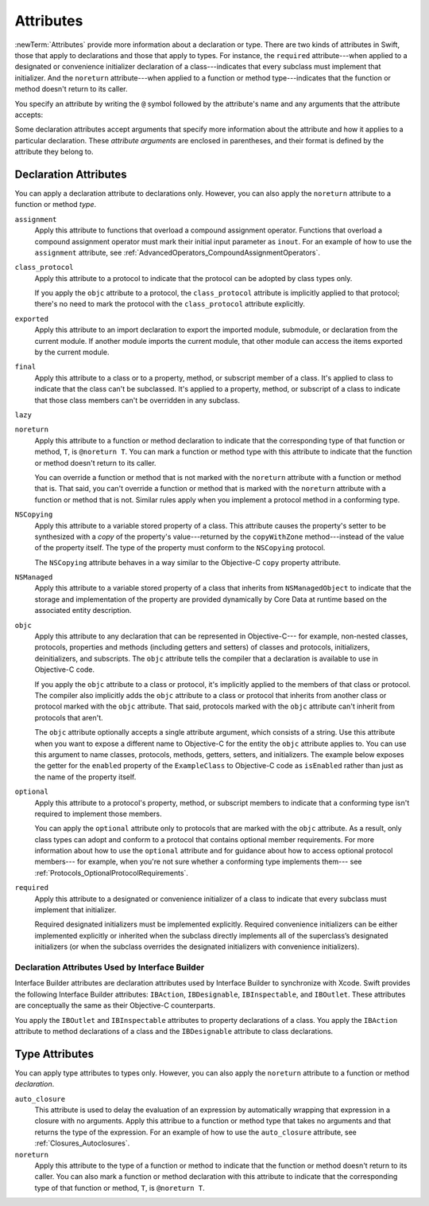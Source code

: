 Attributes
==========

:newTerm:`Attributes` provide more information about a declaration or type.
There are two kinds of attributes in Swift, those that apply to declarations
and those that apply to types.
For instance, the ``required`` attribute---when applied to a designated or convenience initializer
declaration of a class---indicates that every subclass must implement that initializer.
And the ``noreturn`` attribute---when applied to a function or method type---indicates that
the function or method doesn't return to its caller.

You specify an attribute by writing the ``@`` symbol followed by the attribute's name
and any arguments that the attribute accepts:

.. syntax-outline::

    @<#attribute name#>
    @<#attribute name#>(<#attribute arguments#>)

Some declaration attributes accept arguments that specify more information about the attribute
and how it applies to a particular declaration. These *attribute arguments* are enclosed
in parentheses, and their format is defined by the attribute they belong to.


.. _Attributes_DeclarationAttributes:

Declaration Attributes
----------------------

You can apply a declaration attribute to declarations only. However, you can also apply
the ``noreturn`` attribute to a function or method *type*.

.. Current list of declaration attributes (as of 4/16/14, r16419):
    ✓ ``assignment`` (OnFunc)

    ``availability(arguments)`` (OnFunc | OnEnum | OnClass | OnProtocol | OnVar | OnConstructor | OnDestructor; AllowMultipleAttributes)
    Update from Ted:
    "Let’s document this after WWDC, as details continue to evolve.
    Some functionality will be in place before the conference, but this is mainly for API authors.
    Since no Swift APIs will be published until at least 2.0, this isn’t even needed right now.
    It mainly serves as plumbing right now to import the availability information from Clang."


    ✓ ``class_protocol`` (OnProtocol)
    ✓ ``exported`` (OnImport)
    ✓ ``final`` (OnClass | OnFunc | OnVar | OnSubscript)

    ✓ ``NSCopying`` (OnVar)
    ✓ ``noreturn`` (OnFunc)
    ✓ ``objc(arguments)`` (OnFunc | OnClass | OnProtocol | OnVar | OnSubscript | OnConstructor | OnDestructor)

    ✓ ``required`` (OnConstructor)

    ``override`` (OnFunc | OnVar | OnSubscript) *Now a contextual keyword, not an attribute

    ✓ ``optional``
    ``transparent`` // Per Doug's email on 3/25, we probably shouldn't document this.

    ``requires_stored_property_inits``
    NOTE: According to [Contributor 7746] and Doug's email on 4/26/14,
    we're not going to document this, because it's a very specialized attribute,
    only introduced for NSManagedObject.

    Keep an eye out for ``abstract``, which is coming soon (probably for WWDC).
    "I don't provide an implementation, but subclasses **must**."
    Similar to a class cluster in ObjC.
    Update from Ted:
    "We discussed using @abstract for CoreData.
    Doug is talking to Ben Trumbull today [4/24/14] about our actual plan there,
    and we shall see if is still needed."
    TODO: Follow up next week.

    Keep an eye out for ``virtual``, which is coming soon (probably not for WWDC).
    "It's not there yet, but it'll be there at runtime, trust me."

``assignment``
    Apply this attribute to functions that overload
    a compound assignment operator.
    Functions that overload a compound assignment operator must mark
    their initial input parameter as ``inout``.
    For an example of how to use the ``assignment`` attribute,
    see :ref:`AdvancedOperators_CompoundAssignmentOperators`.

.. TR: ``assignment doesn't seem to be required as of r16459. Is this correct?
    Emailed swift-dev on 4/17/14 with the following example:

    (swift) struct Vector2D {
             var x = 0.0, y = 0.0
        }
    (swift) func += (inout lhs: Vector2D, rhs: Vector2D) {
              lhs = Vector2D(lhs.x + rhs.x, lhs.y + rhs.y)
            }
    (swift) var original = Vector2D(1.0, 2.0)
    // original : Vector2D = Vector2D(1.0, 2.0)
    (swift) let vectorToAdd = Vector2D(3.0, 4.0)
    // vectorToAdd : Vector2D = Vector2D(3.0, 4.0)
    (swift) original += vectorToAdd
    (swift) original
    // original : Vector2D = Vector2D(4.0, 6.0)

    Update from [Contributor 7746]: This is a bug; he filed <rdar://problem/16656024> to track it.

.. ``call_arguments(strict)``
    The ``call_arguments(strict)`` attribute is applied to any function or method to
    indicate that you must use the parameter names of that function or method when calling
    it. In addition, you must specify those parameter names in the same order
    in which they are declared as part of the function or methods definition.
    For an example of how to use the ``call_arguments(strict)`` attribute,
    see :ref:`Functions_StrictParameterNames`.

.. NOTE: According to [Contributor 7746]'s email on 4/26/14, this won't be an attribute.

``class_protocol``
    Apply this attribute to a protocol to indicate
    that the protocol can be adopted by class types only.

    If you apply the ``objc`` attribute to a protocol, the ``class_protocol`` attribute
    is implicitly applied to that protocol; there's no need to mark the protocol with
    the ``class_protocol`` attribute explicitly.

``exported``
    Apply this attribute to an import declaration to export
    the imported module, submodule, or declaration from the current module.
    If another module imports the current module, that other module can access
    the items exported by the current module.

``final``
    Apply this attribute to a class or to a property, method,
    or subscript member of a class. It's applied to class to indicate that the class
    can't be subclassed. It's applied to a property, method, or subscript of a class
    to indicate that those class members can't be overridden in any subclass.

.. TODO: Dave may or may not include an example of how to use the 'final' attribute
    in the guide. If he does, include the following sentence:
    For an example of how to use the ``final`` attribute,
    see :ref:`Inheritance_FinalMethodsPropertiesAndSubscripts`.

``lazy``
    .. write-me::

``noreturn``
    Apply this attribute to a function or method declaration
    to indicate that the corresponding type of that function or method,
    ``T``, is ``@noreturn T``.
    You can mark a function or method type with this attribute to indicate that
    the function or method doesn't return to its caller.

    You can override a function or method that is not marked with the ``noreturn``
    attribute with a function or method that is. That said, you can't override
    a function or method that is marked with the ``noreturn`` attribute with a function
    or method that is not. Similar rules apply when you implement a protocol
    method in a conforming type.

``NSCopying``
    Apply this attribute to a variable stored property of a class.
    This attribute causes the property's setter to be synthesized with a *copy*
    of the property's value---returned by the ``copyWithZone`` method---instead of the
    value of the property itself.
    The type of the property must conform to the ``NSCopying`` protocol.

    The ``NSCopying`` attribute behaves in a way similar to the Objective-C ``copy``
    property attribute.

.. TODO: Possibly put a link to "Copy Properties Maintain Their Own Copies" section
    in Programming with Objective-C, after we have support in rst for linking to uBooks,
    etc.

.. TODO: If and when Dave includes a section about this in the Guide,
    provide a link to the relevant section.

``NSManaged``
    Apply this attribute to a variable stored property of a class that inherits from
    ``NSManagedObject`` to indicate that the storage and implementation of the
    property are provided dynamically by Core Data at runtime
    based on the associated entity description.

``objc``
    Apply this attribute to any declaration that can be represented in Objective-C---
    for example, non-nested classes, protocols, properties and methods
    (including getters and setters) of classes and protocols, initializers,
    deinitializers, and subscripts. The ``objc`` attribute tells the compiler
    that a declaration is available to use in Objective-C code.

    If you apply the ``objc`` attribute to a class or protocol, it's
    implicitly applied to the members of that class or protocol.
    The compiler also implicitly adds the ``objc`` attribute to a class or protocol
    that inherits from another class or protocol marked with the ``objc`` attribute.
    That said, protocols marked with the ``objc`` attribute can't inherit
    from protocols that aren't.

    The ``objc`` attribute optionally accepts a single attribute argument,
    which consists of a string. Use this attribute when you want to expose a different
    name to Objective-C for the entity the ``objc`` attribute applies to.
    You can use this argument to name classes, protocols, methods,
    getters, setters, and initializers. The example below exposes
    the getter for the ``enabled`` property of the ``ExampleClass``
    to Objective-C code as ``isEnabled``
    rather than just as the name of the property itself.

    .. testcode:: objc-attribute
       :compile: true

       -> @objc
          class ExampleClass {
             var enabled: Bool {
                @objc(isEnabled) get {
                   // Return the appropriate value
       >>          return true
                }
             }
          }

.. TODO: If and when Dave includes a section about this in the Guide,
    provide a link to the relevant section. Possibly link to Anna and Jacks guide too.

``optional``
    Apply this attribute to a protocol's property, method,
    or subscript members to indicate that a conforming type isn't required
    to implement those members.

    You can apply the ``optional`` attribute only to protocols that are marked
    with the ``objc`` attribute. As a result, only class types can adopt and conform
    to a protocol that contains optional member requirements.
    For more information about how to use the ``optional`` attribute
    and for guidance about how to access optional protocol members---
    for example, when you're not sure whether a conforming type implements them---
    see :ref:`Protocols_OptionalProtocolRequirements`.

.. TODO: Currently, you can't check for an optional initializer,
    so we're leaving those out of the documentation, even though you can mark
    an initializer with the @optional attribute. It's still being decided by the
    compiler team. Update this section if they decide to make everything work
    properly for optional initializer requirements.

``required``
    Apply this attribute to a designated or convenience initializer
    of a class to indicate that every subclass must implement that initializer.

    Required designated initializers must be implemented explicitly.
    Required convenience initializers can be either implemented explicitly
    or inherited when the subclass directly implements all of the superclass’s designated
    initializers
    (or when the subclass overrides the designated initializers with convenience initializers).

.. TODO: 'weak' is now a CS keyword. Probably need to find somewhere else to describe it.
    If and when Dave includes a section about this in the Guide,
    provide a link to the relevant section.

    ``weak``
        The ``weak`` attribute is applied to a stored property, variable, or constant
        to indicate that the property, variable, or constant has a weak reference to the
        object stored as its value. The type of the property, variable, or constant
        must be an optional class type. Use the ``weak`` attribute to avoid strong
        reference cycles.


.. _Attributes_DeclarationAttributesUsedByInterfaceBuilder:

Declaration Attributes Used by Interface Builder
~~~~~~~~~~~~~~~~~~~~~~~~~~~~~~~~~~~~~~~~~~~~~~~~

Interface Builder attributes are declaration attributes
used by Interface Builder to synchronize with Xcode.
Swift provides the following Interface Builder attributes:
``IBAction``, ``IBDesignable``, ``IBInspectable``, and ``IBOutlet``.
These attributes are conceptually the same as their
Objective-C counterparts.

.. TODO: Need to link to the relevant discussion of these attributes in Objc.

You apply the ``IBOutlet`` and ``IBInspectable`` attributes
to property declarations of a class. You apply the ``IBAction`` attribute
to method declarations of a class and the ``IBDesignable`` attribute
to class declarations.

.. Current list of IB attributes (as of 4/16/14, r16419):
    // Talk to Tony and Robert Morrish about where go for more information.
    ``IBAction`` (OnFunc)
    ``IBDesignable`` (OnClass)
    ``IBInspectable`` (OnVar)
    ``IBOutlet`` (OnVar)

    Keep an eye out for @IBOutletCollection; it's not implemented yet,
    but it will be soon (hopefully?). The intent is to bring parity with
    Objective-C's @IBOutletCollection. It'll behave like so:

    @IBOutletCollect var buttons: UIButton[]

    And allow you to connect multiple UIButton instances from IB to your code,
    populating the array.
    UPDATE: According to [Contributor 6004]'s feedback on USWCAOC (04/24/14),
    this is just going to be spelled @IBOutlet.

    ``IBAction``
        The ``IBAction`` attribute is applied to a method of a class to expose the method
        as a potential action in Interface Builder.

    ``IBDesignable``
    TR: Need more information about this attribute.

    ``IBInspectable``
    TR: Need more information about this attribute.

    ``IBOutlet``
        The ``IBOutlet`` attribute is applied to a property of a class to expose that
        property as an outlet in Interface Builder
        so Interface Builder can synchronize the display and connection of outlets with Xcode.


.. _Attributes_TypeAttributes:

Type Attributes
---------------

You can apply type attributes to types only. However, you can also apply the ``noreturn``
attribute to a function or method *declaration*.

.. Current list of type attributes (as of 4/16/14, r16419):
    ``auto_closure``
    example:

        func foo(@auto_closure f:() -> ()) {
            f()
        }
        foo(x = 5)


    ``cc`` // Mainly used for SIL at the moment. May eventually surface in the Swift
              type system at some point (for power users that need to tweak calling conventions).
    ✓ ``noreturn``
    ``objc_block`` // Confirm that we shouldn't document this.
    ``thin`` // Mainly used for SIL at the moment. Confirm that we shouldn't document for 1.0
    ``thick`` // Mainly used for SIL at the moment. Confirm that we shouldn't document for 1.0
    ``unchecked`` // May be going away if we can come up with better syntactic sugar.

    // @thin and @cc are only accepted in SIL. (from attributes.swift test)
    var thinFunc : @thin () -> () // expected-error {{attribute is not supported}}
    var ccFunc : @cc(cdecl) () -> () // expected-error {{attribute is not supported}}

``auto_closure``
    This attribute is used to delay the evaluation of an expression
    by automatically wrapping that expression in a closure with no arguments.
    Apply this attribue to a function or method type that takes no arguments
    and that returns the type of the expression.
    For an example of how to use the ``auto_closure`` attribute,
    see :ref:`Closures_Autoclosures`.

``noreturn``
    Apply this attribute to the type of a function or method
    to indicate that the function or method doesn't return to its caller.
    You can also mark a function or method declaration with this attribute to indicate that
    the corresponding type of that function or method, ``T``, is ``@noreturn T``.

.. langref-grammar

    attribute-list        ::= /*empty*/
    attribute-list        ::= attribute-list-clause attribute-list
    attribute-list-clause ::= '@' attribute
    attribute-list-clause ::= '@' attribute ','? attribute-list-clause
    attribute      ::= attribute-infix
    attribute      ::= attribute-resilience
    attribute      ::= attribute-inout
    attribute      ::= attribute-auto_closure
    attribute      ::= attribute-noreturn

.. NOTE: LangRef grammar is way out of date.

.. syntax-grammar::

    Grammar of an attribute

    attribute --> ``@`` attribute-name attribute-argument-clause-OPT
    attribute-name --> identifier
    attribute-argument-clause --> ``(`` balanced-tokens-OPT ``)``
    attributes --> attribute attributes-OPT

    balanced-tokens --> balanced-token balanced-tokens-OPT
    balanced-token --> ``(`` balanced-tokens-OPT ``)``
    balanced-token --> ``[`` balanced-tokens-OPT ``]``
    balanced-token --> ``{`` balanced-tokens-OPT ``}``
    balanced-token --> Any identifier, keyword, literal, or operator
    balanced-token --> Any punctuation except ``(``, ``)``, ``[``, ``]``, ``{``, or ``}``


.. TODO:
    Find out if there's a solution to the "!" inverted attributes problem.
    It'd be nice if we didn't have to use ! for this meaning too.
    If we decide to keep it, I'll need to update the grammar accordingly.
    UPDATE: According to [Contributor 7746], we'll leave it in for now, so that we can
    eventually use it for @!objc. We probably won't have @!objc before WWDC.
